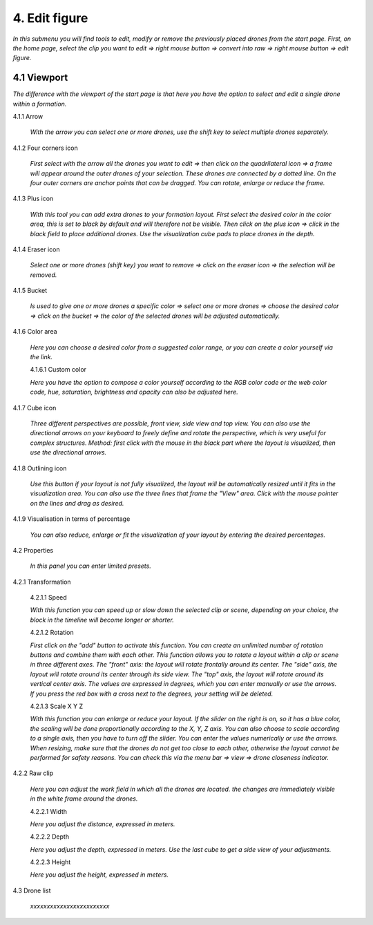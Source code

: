 ===========================
4. Edit figure
===========================

*In this submenu you will find tools to edit, modify or remove the previously placed drones from the start page. First, on the home page, select the clip you want to edit => right mouse button => convert into raw => right mouse button => edit figure.*

4.1 Viewport
-------------

*The difference with the viewport of the start page is that here you have the option to select and edit a single drone within a formation.*

.. image:: images/Vieuwport.jpg

4.1.1 Arrow
  
  *With the arrow you can select one or more drones, use the shift key to select multiple drones separately.*

  .. image:: images/pijl.jpg

4.1.2 Four corners icon

  *First select with the arrow all the drones you want to edit => then click on the quadrilateral icon => a frame will appear around the outer drones of your selection. These drones are connected by a dotted line. On the four outer corners are anchor points that can be dragged. You can rotate, enlarge or reduce the frame.*

  .. image:: images/Vier_hoeken.jpg

4.1.3 Plus icon

  *With this tool you can add extra drones to your formation layout. First select the desired color in the color area, this is set to black by default and will therefore not be visible. Then click on the plus icon => click in the black field to place additional drones. Use the visualization cube pads to place drones in the depth.*

  .. image:: images/plusteken.jpg

4.1.4 Eraser icon

  *Select one or more drones (shift key) you want to remove => click on the eraser icon => the selection will be removed.*

  .. image:: images/gom.jpg

4.1.5 Bucket

  *Is used to give one or more drones a specific color => select one or more drones => choose the desired color => click on the bucket => the color of the selected drones will be adjusted automatically.*

  .. image:: images/emmer.jpg

4.1.6 Color area

  *Here you can choose a desired color from a suggested color range, or you can create a color yourself via the link.*

  .. image:: images/Color1.jpg

  4.1.6.1 Custom color

  *Here you have the option to compose a color yourself according to the RGB color code or the web color code, hue, saturation, brightness and opacity can also be adjusted here.*

  .. image:: images/Color2.jpg

  .. image:: images/Color3.jpg

  .. image:: images/Color4.jpg

4.1.7 Cube icon

  *Three different perspectives are possible, front view, side view and top view. You can also use the directional arrows on your keyboard to freely define and rotate the perspective, which is very useful for complex structures. Method: first click with the mouse in the black part where the layout is visualized, then use the directional arrows.*

  .. image:: images/cubus.jpg

4.1.8 Outlining icon

  *Use this button if your layout is not fully visualized, the layout will be automatically resized until it fits in the visualization area. You can also use the three lines that frame the "View" area. Click with the mouse pointer on the lines and drag as desired.*

  .. image:: images/kadrage.jpg

4.1.9 Visualisation in terms of percentage

  *You can also reduce, enlarge or fit the visualization of your layout by entering the desired percentages.*

  .. image:: images/percent.jpg

4.2 Properties

  *In this panel you can enter limited presets.*

  .. image:: images/properties_figure.jpg

4.2.1 Transformation

  4.2.1.1 Speed

  *With this function you can speed up or slow down the selected clip or scene, depending on your choice, the block in the timeline will become longer or shorter.*

  4.2.1.2 Rotation

  *First click on the "add" button to activate this function. You can create an unlimited number of rotation buttons and combine them with each other. This function allows you to rotate a layout within a clip or scene in three different axes. The "front" axis: the layout will rotate frontally around its center. The "side" axis, the layout will rotate around its center through its side view. The "top" axis, the layout will rotate around its vertical center axis. The values ​​are expressed in degrees, which you can enter manually or use the arrows. If you press the red box with a cross next to the degrees, your setting will be deleted.*

  4.2.1.3 Scale X Y Z

  *With this function you can enlarge or reduce your layout. If the slider on the right is on, so it has a blue color, the scaling will be done proportionally according to the X, Y, Z axis. You can also choose to scale according to a single axis, then you have to turn off the slider. You can enter the values ​​numerically or use the arrows. When resizing, make sure that the drones do not get too close to each other, otherwise the layout cannot be performed for safety reasons. You can check this via the menu bar => view => drone closeness indicator.*

4.2.2 Raw clip

  *Here you can adjust the work field in which all the drones are located. the changes are immediately visible in the white frame around the drones.*

  4.2.2.1 Width

  *Here you adjust the distance, expressed in meters.*

  4.2.2.2 Depth

  *Here you adjust the depth, expressed in meters. Use the last cube to get a side view of your adjustments.*

  4.2.2.3 Height

  *Here you adjust the height, expressed in meters.*

4.3 Drone list

  *xxxxxxxxxxxxxxxxxxxxxxxx*

  .. image:: images/Dronelistfigure.jpg
  

